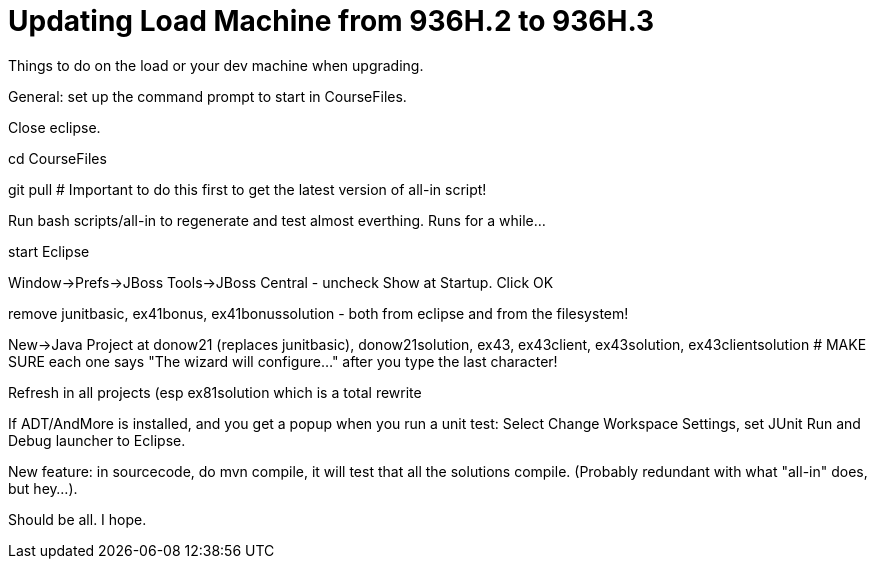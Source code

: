 = Updating Load Machine from 936H.2 to 936H.3

Things to do on the load or your dev machine when upgrading.

General: set up the command prompt to start in CourseFiles.

Close eclipse.

cd CourseFiles

git pull # Important to do this first to get the latest version of all-in script!

Run bash scripts/all-in to regenerate and test almost everthing. Runs for a while...

start Eclipse

Window->Prefs->JBoss Tools->JBoss Central - uncheck Show at Startup. Click OK

remove junitbasic, ex41bonus, ex41bonussolution - both from eclipse and from the filesystem!

New->Java Project at donow21 (replaces junitbasic), donow21solution, ex43, ex43client, ex43solution, ex43clientsolution
# MAKE SURE each one says "The wizard will configure..." after you type the last character!

Refresh in all projects (esp ex81solution which is a total rewrite

If ADT/AndMore is installed, and you get a popup when you run a unit test:
	Select Change Workspace Settings, set JUnit Run and Debug launcher to Eclipse. 

New feature: in sourcecode, do mvn compile, it will test that all the solutions compile.
(Probably redundant with what "all-in" does, but hey...).

Should be all. I hope.
